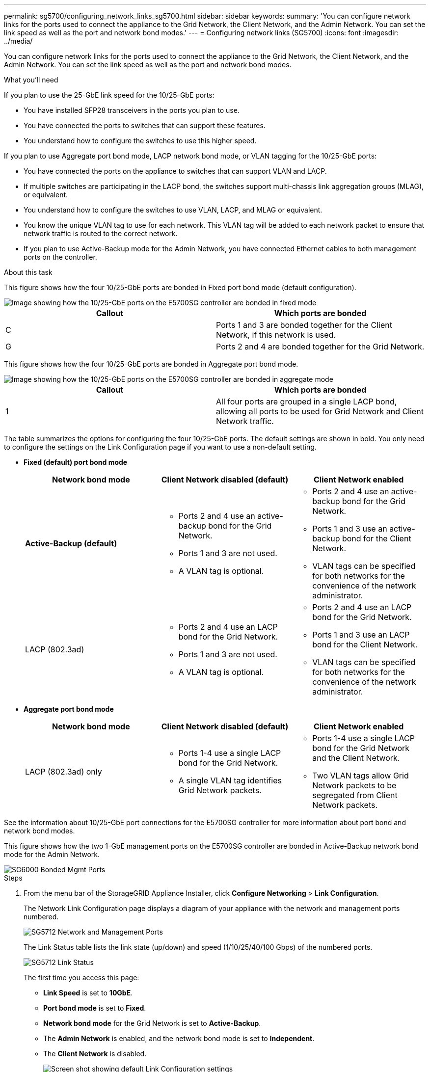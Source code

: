 ---
permalink: sg5700/configuring_network_links_sg5700.html
sidebar: sidebar
keywords:
summary: 'You can configure network links for the ports used to connect the appliance to the Grid Network, the Client Network, and the Admin Network. You can set the link speed as well as the port and network bond modes.'
---
= Configuring network links (SG5700)
:icons: font
:imagesdir: ../media/

[.lead]
You can configure network links for the ports used to connect the appliance to the Grid Network, the Client Network, and the Admin Network. You can set the link speed as well as the port and network bond modes.

.What you'll need

If you plan to use the 25-GbE link speed for the 10/25-GbE ports:

* You have installed SFP28 transceivers in the ports you plan to use.
* You have connected the ports to switches that can support these features.
* You understand how to configure the switches to use this higher speed.

If you plan to use Aggregate port bond mode, LACP network bond mode, or VLAN tagging for the 10/25-GbE ports:

* You have connected the ports on the appliance to switches that can support VLAN and LACP.
* If multiple switches are participating in the LACP bond, the switches support multi-chassis link aggregation groups (MLAG), or equivalent.
* You understand how to configure the switches to use VLAN, LACP, and MLAG or equivalent.
* You know the unique VLAN tag to use for each network. This VLAN tag will be added to each network packet to ensure that network traffic is routed to the correct network.
* If you plan to use Active-Backup mode for the Admin Network, you have connected Ethernet cables to both management ports on the controller.

.About this task

This figure shows how the four 10/25-GbE ports are bonded in Fixed port bond mode (default configuration).

image::../media/e5700sg_fixed_port.gif[Image showing how the 10/25-GbE ports on the E5700SG controller are bonded in fixed mode]

[options="header"]
|===
| Callout| Which ports are bonded
a|
C
a|
Ports 1 and 3 are bonded together for the Client Network, if this network is used.
a|
G
a|
Ports 2 and 4 are bonded together for the Grid Network.
|===
This figure shows how the four 10/25-GbE ports are bonded in Aggregate port bond mode.

image::../media/e5700sg_aggregate_port.gif[Image showing how the 10/25-GbE ports on the E5700SG controller are bonded in aggregate mode]

[options="header"]
|===
| Callout| Which ports are bonded
a|
1
a|
All four ports are grouped in a single LACP bond, allowing all ports to be used for Grid Network and Client Network traffic.
|===
The table summarizes the options for configuring the four 10/25-GbE ports. The default settings are shown in bold. You only need to configure the settings on the Link Configuration page if you want to use a non-default setting.

* *Fixed (default) port bond mode*
+
[options="header"]
|===
| Network bond mode| Client Network disabled (default)| Client Network enabled
a|
*Active-Backup (default)*
a|

 ** Ports 2 and 4 use an active-backup bond for the Grid Network.
 ** Ports 1 and 3 are not used.
 ** A VLAN tag is optional.

a|

 ** Ports 2 and 4 use an active-backup bond for the Grid Network.
 ** Ports 1 and 3 use an active-backup bond for the Client Network.
 ** VLAN tags can be specified for both networks for the convenience of the network administrator.

a|
LACP (802.3ad)
a|

 ** Ports 2 and 4 use an LACP bond for the Grid Network.
 ** Ports 1 and 3 are not used.
 ** A VLAN tag is optional.

a|

 ** Ports 2 and 4 use an LACP bond for the Grid Network.
 ** Ports 1 and 3 use an LACP bond for the Client Network.
 ** VLAN tags can be specified for both networks for the convenience of the network administrator.
|===

* *Aggregate port bond mode*
+
[options="header"]
|===
| Network bond mode| Client Network disabled (default)| Client Network enabled
a|
LACP (802.3ad) only
a|

 ** Ports 1-4 use a single LACP bond for the Grid Network.
 ** A single VLAN tag identifies Grid Network packets.

a|

 ** Ports 1-4 use a single LACP bond for the Grid Network and the Client Network.
 ** Two VLAN tags allow Grid Network packets to be segregated from Client Network packets.

|===

See the information about 10/25-GbE port connections for the E5700SG controller for more information about port bond and network bond modes.

This figure shows how the two 1-GbE management ports on the E5700SG controller are bonded in Active-Backup network bond mode for the Admin Network.

image::../media/e5700sg_bonded_management_ports.gif[SG6000 Bonded Mgmt Ports]

.Steps

. From the menu bar of the StorageGRID Appliance Installer, click *Configure Networking* > *Link Configuration*.
+
The Network Link Configuration page displays a diagram of your appliance with the network and management ports numbered.
+
image::../media/sg5712_configuring_network_ports.png[SG5712 Network and Management Ports]
+
The Link Status table lists the link state (up/down) and speed (1/10/25/40/100 Gbps) of the numbered ports.
+
image::../media/sg5712_configuring_network_linkstatus.png[SG5712 Link Status]
+
The first time you access this page:

 ** *Link Speed* is set to *10GbE*.
 ** *Port bond mode* is set to *Fixed*.
 ** *Network bond mode* for the Grid Network is set to *Active-Backup*.
 ** The *Admin Network* is enabled, and the network bond mode is set to *Independent*.
 ** The *Client Network* is disabled.
+
image:../media/network_link_configuration_fixed.png[Screen shot showing default Link Configuration settings]

. If you plan to use the 25-GbE link speed for the 10/25 GbE ports, select *25GbE* from the Link speed drop-down list.
+
The network switches you are using for the Grid Network and the Client Network must also support and be configured for this speed. SFP28 transceivers must be installed in the ports.

. Enable or disable the StorageGRID networks you plan to use.
+
The Grid Network is required. You cannot disable this network.

 .. If the appliance is not connected to the Admin Network, unselect the *Enable network* check box for the Admin Network.
+
image::../media/admin_network_disabled.gif[Screenshot showing check box for enabling or disabling the Admin Network]

 .. If the appliance is connected to the Client Network, select the *Enable network* check box for the Client Network.
+
The Client Network settings for the 10/25-GbE ports are now shown.

. Refer to the table, and configure the port bond mode and the network bond mode.
+
The example shows:

 ** *Aggregate* and *LACP* selected for the Grid and the Client networks. You must specify a unique VLAN tag for each network. You can select values between 0 and 4095.
 ** *Active-Backup* selected for the Admin Network.
+
image:../media/network_link_configuration_aggregate.gif[Screen shot showing Link Configuration settings for Aggregate mode]

. When you are satisfied with your selections, click *Save*.
+
NOTE: You might lose your connection if you made changes to the network or link you are connected through. If you are not reconnected within 1 minute, re-enter the URL for the StorageGRID Appliance Installer using one of the other IP addresses assigned to the appliance: +
`*https://_E5700SG_Controller_IP_:8443*`

.Related information

xref:port_bond_modes_for_e5700sg_controller_ports.adoc[Port bond modes for E5700SG controller ports]
